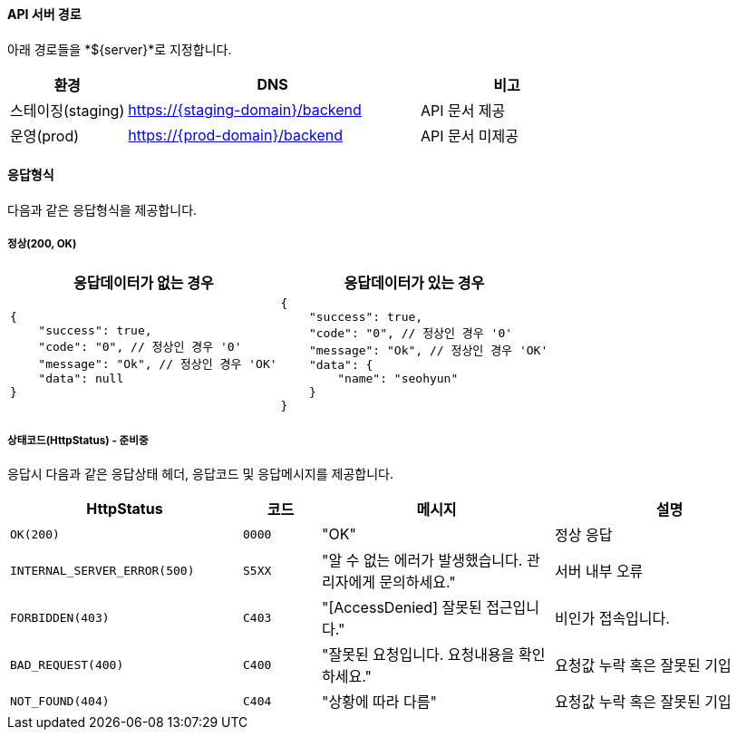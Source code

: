 [[info]]
==== API 서버 경로
아래 경로들을 *${server}*로 지정합니다.

[cols="2,5,3", options="header"]
|=====
|환경         |DNS |비고
|스테이징(staging)    | https://{staging-domain}/backend |API 문서 제공
|운영(prod)   | https://{prod-domain}/backend |API 문서 미제공
|=====

==== 응답형식
다음과 같은 응답형식을 제공합니다.

===== 정상(200, OK)

|=====
|응답데이터가 없는 경우|응답데이터가 있는 경우

a|[source,json]
----
{
    "success": true,
    "code": "0", // 정상인 경우 '0'
    "message": "Ok", // 정상인 경우 'OK'
    "data": null
}
----

a|[source,json]
----
{
    "success": true,
    "code": "0", // 정상인 경우 '0'
    "message": "Ok", // 정상인 경우 'OK'
    "data": {
        "name": "seohyun"
    }
}
----
|=====

===== 상태코드(HttpStatus) - 준비중
응답시 다음과 같은 응답상태 헤더, 응답코드 및 응답메시지를 제공합니다.

[cols="3,1,3,3"]
|=====
|HttpStatus |코드 |메시지 |설명

|`OK(200)` |`0000` |"OK" |정상 응답
|`INTERNAL_SERVER_ERROR(500)`|`S5XX` |"알 수 없는 에러가 발생했습니다. 관리자에게 문의하세요." |서버 내부 오류
|`FORBIDDEN(403)`|`C403` |"[AccessDenied] 잘못된 접근입니다." |비인가 접속입니다.
|`BAD_REQUEST(400)`|`C400` |"잘못된 요청입니다. 요청내용을 확인하세요." |요청값 누락 혹은 잘못된 기입
|`NOT_FOUND(404)`|`C404` |"상황에 따라 다름" |요청값 누락 혹은 잘못된 기입

|=====
